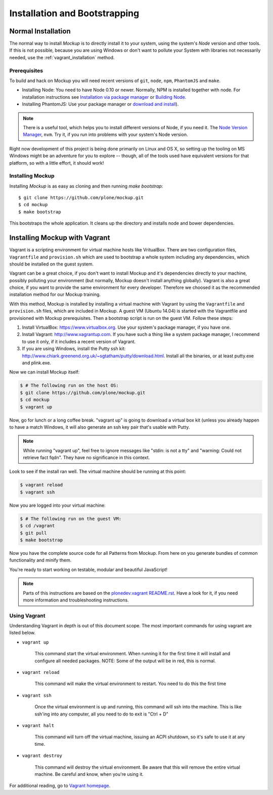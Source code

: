 Installation and Bootstrapping
==============================


Normal Installation
-------------------

The normal way to install `Mockup` is to directly install it to your system,
using the system's `Node` version and other tools. If this is not possible,
because you are using Windows or don't want to pollute your System with
libraries not necessarily needed, use the :ref:`vagrant_installation` method.

Prerequisites
~~~~~~~~~~~~~

To build and hack on Mockup you will need recent versions of ``git``, ``node``,
``npm``, ``PhantomJS`` and ``make``.

- Installing Node: You need to have Node 0.10 or newer. Normally, NPM is
  installed together with node. For installation instructions see `Installation
  via package manager
  <https://github.com/joyent/node/wiki/Installing-Node.js-via-package-manager>`_
  or `Building Node <https://github.com/joyent/node/wiki/Installation>`_.

- Installing PhantomJS: Use your package manager or `download and
  install <http://phantomjs.org/download.html>`_).

.. note::
    There is a useful tool, which helps you to install different versions of
    Node, if you need it. The `Node Version Manager
    <https://github.com/creationix/nvm>`_, ``nvm``. Try it, if you run into
    problems with your system's Node version.

Right now development of this project is being done primarily on Linux and OS X,
so setting up the tooling on MS Windows might be an adventure for you to explore --
though, all of the tools used have equivalent versions for that platform,
so with a little effort, it should work!


Installing Mockup
~~~~~~~~~~~~~~~~~

Installing `Mockup` is as easy as cloning and then running `make bootstrap`::

    $ git clone https://github.com/plone/mockup.git
    $ cd mockup
    $ make bootstrap

This bootstraps the whole application. It cleans up the directory and installs
node and bower dependencies.


.. _vagrant_installation:

Installing Mockup with Vagrant
------------------------------

Vagrant is a scripting environment for virtual machine hosts like VritualBox.
There are two configuration files, ``Vagrantfile`` and ``provision.sh`` which
are used to bootstrap a whole system including any dependencies, which should
be installed on the guest system.

Vagrant can be a great choice, if you don't want to install Mockup and it's
dependencies directly to your machine, possibly polluting your environment
(but normally, Mockup doesn't install anything globally). Vagrant is also a
great choice, if you want to provide the same environment for every developer.
Therefore we choosed it as the recommended installation method for our Mockup
training.

With this method, Mockup is installed by installing a virtual machine with
Vagrant by using the ``Vagrantfile`` and ``provision.sh`` files, which are
included in Mockup. A guest VM (Ubuntu 14.04) is started with the Vagrantfile
and provisioned with Mockup prerequisites. Then a bootstrap script is run on
the guest VM. Follow these steps:

1. Install VirtualBox: https://www.virtualbox.org. Use your system's package
   manager, if you have one. 

2. Install Vagrant: http://www.vagrantup.com. If you have such a thing
   like a system package manager, I recommend to use it only, if it includes a
   recent version of Vagrant.

3. If you are using Windows, install the Putty ssh kit:
   http://www.chiark.greenend.org.uk/~sgtatham/putty/download.html. Install all
   the binaries, or at least putty.exe and plink.exe.


Now we can install Mockup itself:

.. code-block:: bash

    $ # The following run on the host OS:
    $ git clone https://github.com/plone/mockup.git
    $ cd mockup
    $ vagrant up

Now, go for lunch or a long coffee break. "vagrant up" is going to download a
virtual box kit (unless you already happen to have a match    Windows, it will
also generate an ssh key pair that's usable with Putty.

.. note::
    While running "vagrant up", feel free to ignore messages like "stdin: is
    not a tty" and "warning: Could not retrieve fact fqdn". They have no
    significance in this context.

Look to see if the install ran well. The virtual machine should be running at
this point:

.. code-block:: bash

    $ vagrant reload
    $ vagrant ssh


Now you are logged into your virtual machine:

.. code-block:: bash

    $ # The following run on the guest VM:
    $ cd /vagrant
    $ git pull
    $ make bootstrap

Now you have the complete source code for all Patterns from Mockup.
From here on you generate bundles of common functionality and minify them.

You're ready to start working on testable, modular and beautiful JavaScript!

.. note::
    Parts of this instructions are based on the `plonedev.vagrant README.rst
    <https://github.com/plone/plonedev.vagrant/blob/master/README.rst>`_. Have
    a look for it, if you need more information and troubleshooting
    instructions.


Using Vagrant
~~~~~~~~~~~~~

Understanding Vagrant in depth is out of this document scope. The most
important commands for using vagrant are listed below.

- ``vagrant up``

    This command start the virtual environment. When running it for the first
    time it will install and configure all needed packages.  NOTE: Some of the
    output will be in red, this is normal.

- ``vagrant reload``

    This command will make the virtual environment to restart. You need to do
    this the first time

- ``vagrant ssh``

    Once the virtual environment is up and running, this command will ssh into
    the machine. This is like ssh'ing into any computer, all you need to do to
    exit is "Ctrl + D"

- ``vagrant halt``

    This command will turn off the virtual machine, issuing an ACPI shutdown,
    so it's safe to use it at any time.

- ``vagrant destroy``

    This command will destroy the virtual environment. Be aware that this will
    remove the entire virtual machine. Be careful and know, when you're using
    it.

For additional reading, go to `Vagrant homepage <https://www.vagrantup.com/>`_.
